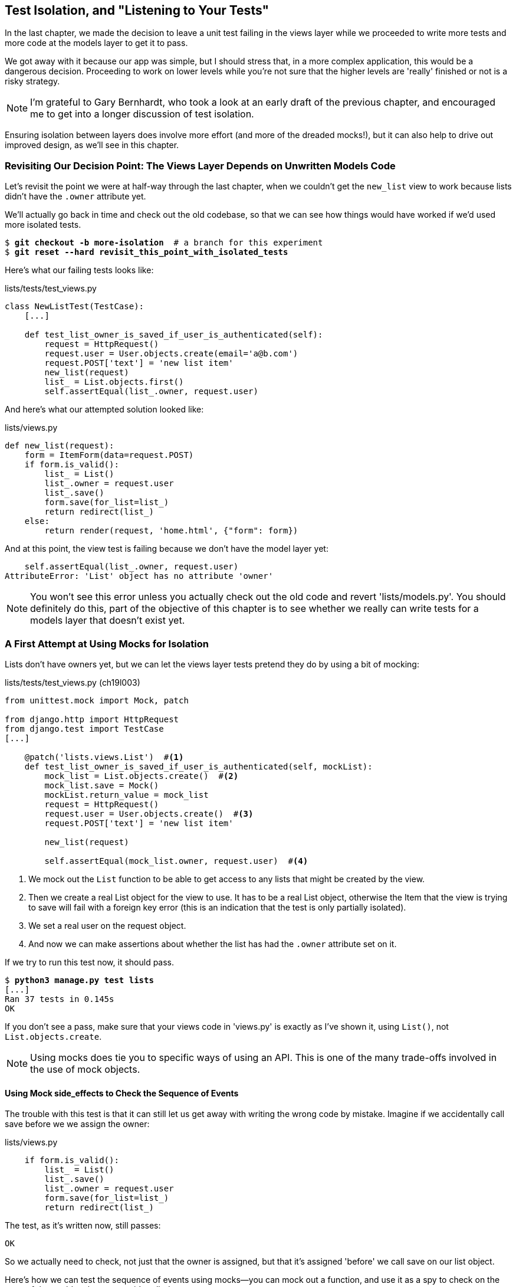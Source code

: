 [[isolation-chapter]]
Test Isolation, and "Listening to Your Tests"
---------------------------------------------
((("test isolation", id="ix_testisolation", range="startofrange")))((("isolated tests", seealso="test isolation")))
In the last chapter, we made the decision to leave a unit test failing in
the views layer while we proceeded to write more tests and more code at
the models layer to get it to pass.

We got away with it because our app was simple, but I should stress that,
in a more complex application, this would be a dangerous decision. Proceeding
to work on lower levels while you're not sure that the higher levels are
'really' finished or not is a risky strategy.

NOTE: I'm grateful to Gary Bernhardt, who took a look at an early draft of the
previous chapter, and encouraged me to get into a longer discussion of test
isolation.

Ensuring isolation between layers does involve more effort (and more of the
dreaded mocks!), but it can also help to drive out improved design, as we'll
see in this chapter. 


Revisiting Our Decision Point: The Views Layer Depends on Unwritten Models Code
~~~~~~~~~~~~~~~~~~~~~~~~~~~~~~~~~~~~~~~~~~~~~~~~~~~~~~~~~~~~~~~~~~~~~~~~~~~~~~~

((("views layer")))((("test isolation", "views layer")))Let's revisit the point we were at half-way through the last chapter, when we
couldn't get the `new_list` view to work because lists didn't have the `.owner`
attribute yet.  

We'll actually go back in time and check out the old codebase, so that we can
see how things would have worked if we'd used more isolated tests.


[subs="specialcharacters,quotes"]
----
$ *git checkout -b more-isolation*  # a branch for this experiment
$ *git reset --hard revisit_this_point_with_isolated_tests*
----

Here's what our failing tests looks like:


[role="sourcecode currentcontents"]
.lists/tests/test_views.py
[source,python]
----
class NewListTest(TestCase):
    [...]

    def test_list_owner_is_saved_if_user_is_authenticated(self):
        request = HttpRequest()
        request.user = User.objects.create(email='a@b.com')
        request.POST['text'] = 'new list item'
        new_list(request)
        list_ = List.objects.first()
        self.assertEqual(list_.owner, request.user)
----

And here's what our attempted solution looked like:

[role="sourcecode currentcontents"]
.lists/views.py
[source,python]
----
def new_list(request):
    form = ItemForm(data=request.POST)
    if form.is_valid():
        list_ = List()
        list_.owner = request.user
        list_.save()
        form.save(for_list=list_)
        return redirect(list_)
    else:
        return render(request, 'home.html', {"form": form})
----

And at this point, the view test is failing because we don't have the model
layer yet:

----
    self.assertEqual(list_.owner, request.user)
AttributeError: 'List' object has no attribute 'owner'
----

NOTE: You won't see this error unless you actually check out the old code
    and revert 'lists/models.py'.  You should definitely do this, part of
    the objective of this chapter is to see whether we really can write 
    tests for a models layer that doesn't exist yet.


A First Attempt at Using Mocks for Isolation
~~~~~~~~~~~~~~~~~~~~~~~~~~~~~~~~~~~~~~~~~~~~

((("mocks/mocking", "for isolation", sortas="isolation", id="ix_mocksforisolation", range="startofrange")))((("test isolation", "mocks/mocking for", id="ix_testisolationmocks")))Lists don't have owners yet, but we can let the views layer tests pretend they
do by using a bit of mocking:
((("test isolation", "views layer", id="ix_testisolationviewslayer", range="startofrange")))((("views layer", id="ix_viewslayer", range="startofrange")))

//IDEA: rename all "mockList" to "mockListClass"...

[role="sourcecode"]
.lists/tests/test_views.py (ch19l003)
[source,python]
----
from unittest.mock import Mock, patch

from django.http import HttpRequest
from django.test import TestCase
[...]

    @patch('lists.views.List')  #<1>
    def test_list_owner_is_saved_if_user_is_authenticated(self, mockList):
        mock_list = List.objects.create()  #<2>
        mock_list.save = Mock()
        mockList.return_value = mock_list
        request = HttpRequest()
        request.user = User.objects.create()  #<3>
        request.POST['text'] = 'new list item'

        new_list(request)

        self.assertEqual(mock_list.owner, request.user)  #<4>
----

<1> We mock out the `List` function to be able to get access to any lists
    that might be created by the view.

<2> Then we create a real List object for the view to use.  It has
    to be a real List object, otherwise the Item that the view is
    trying to save will fail with a foreign key error (this is an indication
    that the test is only partially isolated).

<3> We set a real user on the request object.  

<4> And now we can make assertions about whether the list has had
    the `.owner` attribute set on it.  

If we try to run this test now, it should pass.

[subs="specialcharacters,macros"]
----
$ pass:quotes[*python3 manage.py test lists*]
[...]
Ran 37 tests in 0.145s
OK
----

If you don't see a pass, make sure that your views code in 'views.py' is
exactly as I've shown it, using `List()`, not `List.objects.create`.  


NOTE: Using mocks does tie you to specific ways of using an API.  This is one
of the many trade-offs involved in the use of mock objects.


Using Mock side_effects to Check the Sequence of Events
^^^^^^^^^^^^^^^^^^^^^^^^^^^^^^^^^^^^^^^^^^^^^^^^^^^^^^^

((("mocks/mocking", "Mock side_effects")))The trouble with this test is that it can still let us get away with writing
the wrong code by mistake.  Imagine if we accidentally call save before we
we assign the owner:

[role="sourcecode"]
.lists/views.py
[source,python]
----
    if form.is_valid():
        list_ = List()
        list_.save()
        list_.owner = request.user
        form.save(for_list=list_)
        return redirect(list_)
----

The test, as it's written now, still passes:

----
OK
----

So we actually need to check, not just that the owner is assigned, but that
it's assigned 'before' we call save on our list object.

Here's how we can test the sequence of events using mocks--you can mock out
a function, and use it as a spy to check on the state of the world at the
moment it's called:


[role="sourcecode"]
.lists/tests/test_views.py (ch19l005)
[source,python]
----
    @patch('lists.views.List')
    def test_list_owner_is_saved_if_user_is_authenticated(self, mockList):
        mock_list = List.objects.create()
        mock_list.save = Mock()
        mockList.return_value = mock_list
        request = HttpRequest()
        request.user = Mock()
        request.user.is_authenticated.return_value = True
        request.POST['text'] = 'new list item'

        def check_owner_assigned():  #<1>
            self.assertEqual(mock_list.owner, request.user)  #<1>
        mock_list.save.side_effect = check_owner_assigned  #<2>

        new_list(request)

        mock_list.save.assert_called_once_with()  #<3>
----


<1> We define a function that makes the assertion about the thing we 
    want to happen first: checking the list's owner has been set.

<2> We assign that check function as a `side_effect` to the thing we
    want to check happened second.  When the view calls our mocked
    save function, it will go through this assertion.  We make sure to
    set this up before we actually call the function we're testing.

<3> Finally, we make sure that the function with the `side_effect` was
    actually triggered, ie we did `.save()`.  Otherwise our assertion
    may actually never have been run.

TIP: Two common mistakes when using mock side-effects are:  assigning the
side effect too late, i.e. 'after' you call the function under test, and
forgetting to check that the side-effect function was actually called. And
by common, I mean, "I made them both several times while writing this chapter".

At this point, if you've still got the "broken" code from above, where we
assign the owner but call save in the wrong order, you should now see a 
fail:

----
ERROR: test_list_owner_is_saved_if_user_is_authenticated
(lists.tests.test_views.NewListTest)
[...]
  File "/workspace/superlists/lists/views.py", line 17, in new_list
    list_.save()
[...]
  File "/workspace/superlists/lists/tests/test_views.py", line 84, in
check_owner_assigned
    self.assertEqual(mock_list.owner, request.user)
AttributeError: 'List' object has no attribute 'owner'
----

Notice how the failure happens when we try and save, and then go inside 
our `side_effect` function.

We can get it passing again like this:

[role="sourcecode"]
.lists/views.py
[source,python]
----
    if form.is_valid():
        list_ = List()
        list_.owner = request.user
        list_.save()
        form.save(for_list=list_)
        return redirect(list_)
----
//006


...

----
OK
----

But, boy, that's getting to be an ugly test!
(((range="endofrange", startref="ix_testisolationmocks")))(((range="endofrange", startref="ix_mocksforisolation")))

Listen to Your Tests: Ugly Tests Signal a Need to Refactor
~~~~~~~~~~~~~~~~~~~~~~~~~~~~~~~~~~~~~~~~~~~~~~~~~~~~~~~~~~

((("refactoring", "and test isolation",sortas="testisolation")))((("test isolation", "refactoring in")))Whenever you find yourself having to write a test like this, and you're finding
it hard work, it's likely that your tests are trying to tell you something.
Nine lines of setup (three lines for the mock user, four more lines for
the request object, and three for our side-effect function) is way too many.

What this test is trying to tell us is that our view is doing too much work,
dealing with creating a form, creating a new list object 'and' deciding whether
or not to save an owner for the list.

We've already seen that we can make our views simpler and easier to understand
by pushing some of the work down to a form class. Why does the view need to 
create the list object?  Perhaps our `ItemForm.save` could do that?  And why
does the view need to make decisions about whether or not to save the
`request.user`?  Again, the form could do that.

While we're giving this form more responsibilities, it feels like it should
probably get a new name too.  We could call `NewListForm` instead, since
that's a better representation of what it does... something like this?

[role="sourcecode skipme"]
.lists/views.py
[source,python]
----
# don't enter this code yet, we're only imagining it.

def new_list(request):
    form = NewListForm(data=request.POST)
    if form.is_valid():
        list_ = form.save(owner=request.user)  # creates both List and Item
        return redirect(list_)
    else:
        return render(request, 'home.html', {"form": form})
----

That would be neater!  Let's see how we'd get to that state by using
fully isolated tests.


Rewriting Our Tests for the View to Be Fully Isolated
~~~~~~~~~~~~~~~~~~~~~~~~~~~~~~~~~~~~~~~~~~~~~~~~~~~~~

((("test isolation", "full isolation")))Our first attempt at a test suite is for this view was highly 'integrated'.  It
needed the database layer and the forms layer to be fully functional in order
for it to pass.   We've started trying to make it more isolated, let's now go
all the way.


Keep the Old Integrated Test Suite Around as a Sanity Check
^^^^^^^^^^^^^^^^^^^^^^^^^^^^^^^^^^^^^^^^^^^^^^^^^^^^^^^^^^^

Let's rename our old `NewListTest` class to `NewListViewIntegratedTest`,
and throw away our attempt at a mocky test for saving the owner, puttting
back the integrated version, with a skip on it for now:


[role="sourcecode"]
.lists/tests/test_views.py (ch19l008)
[source,python]
----
import unittest
[...]

class NewListViewIntegratedTest(TestCase):

    def test_saving_a_POST_request(self):
        [...]

    @unittest.skip
    def test_list_owner_is_saved_if_user_is_authenticated(self):
        request = HttpRequest()
        request.user = User.objects.create(email='a@b.com')
        request.POST['text'] = 'new list item'
        new_list(request)
        list_ = List.objects.first()
        self.assertEqual(list_.owner, request.user)
----

TIP: Have you heard the term "integration test" and are wondering what the
    difference is with an "integrated test"?  Go and take a peek at the
    definitions box in <<hot-lava-chapter>>.
((("integrated tests", "vs. integration test", sortas="integration")))((("integration tests")))

[subs="specialcharacters,macros"]
----
$ pass:quotes[*python3 manage.py test lists*]
[...]
Ran 37 tests in 0.139s
OK
----


A New Test Suite with Full Isolation
^^^^^^^^^^^^^^^^^^^^^^^^^^^^^^^^^^^^

Let's start with a blank slate, and see if we can use isolated tests to drive
a replacement of our `new_list` view.  We'll call it `new_list2`, build it 
alongside the old view, and when we're ready, we can swap it in and see if
the old integrated tests all still pass.


[role="sourcecode"]
.lists/views.py (ch19l009)
[source,python]
----
def new_list(request):
    [...]

def new_list2(request):
    pass
----


Thinking in Terms of Collaborators
^^^^^^^^^^^^^^^^^^^^^^^^^^^^^^^^^^

((("test isolation", "collaborators", id="ix_testisolationcollab", range="startofrange")))In order to rewrite our tests to be fully isolated, we need to throw out our old
way of thinking about the tests in terms of the "real" effects of the view on
things like the database, and instead think of it in terms of the objects it
collaborates with, and how it interacts with them.  

In the new world, the view's main collaborator will be a form object, so we
mock that out in order to be able to fully control it, and in order to be able
to define, by wishful thinking, the way we want our form to work.


[role="sourcecode"]
.lists/tests/test_views.py (ch19l010)
[source,python]
----
from lists.views import new_list, new_list2
[...]

@patch('lists.views.NewListForm')  #<2>
class NewListViewUnitTest(unittest.TestCase):  #<1>

    def setUp(self):
        self.request = HttpRequest()
        self.request.POST['text'] = 'new list item'  #<3>

    def test_passes_POST_data_to_NewListForm(self, mockNewListForm):
        new_list2(self.request)
        mockNewListForm.assert_called_once_with(data=self.request.POST)  #<4>
----

<1> The Django `TestCase` class makes it too easy to write integrated tests.
    As a way of making sure we're writing "pure", isolated unit tests, we'll
    only use `unittest.TestCase`

<2> We mock out the NewListForm class (which doesn't even exist yet). It's
    going to be used in all the tests, so we mock it out at the class level.

<3> We set up a basic POST request in `setUp`, building up the request by
    hand rather than using the (overly integrated) Django Test Client.

<4> And we check the first thing about our new view: it initialises its
    collaborator, the `NewListForm`, with the correct constructor--the
    data from the request.

That will start with a failure, saying we don't have a `NewListForm` in
our view yet.  


----
AttributeError: <module 'lists.views' from
'/workspace/superlists/lists/views.py'> does not have the attribute
'NewListForm'
----

Let's create a placeholder for it:


[role="sourcecode"]
.lists/views.py (ch19l011)
[source,python]
----
from lists.forms import ExistingListItemForm, ItemForm, NewListForm
[...]
----

and:

[role="sourcecode"]
.lists/forms.py (ch19l012)
[source,python]
----
class ItemForm(forms.models.ModelForm):
    [...]

class NewListForm(object):
    pass

class ExistingListItemForm(ItemForm):
    [...]
----

Next we get a real failure:


----
AssertionError: Expected 'NewListForm' to be called once. Called 0 times.
----

And we implement like this:


[role="sourcecode"]
.lists/views.py (ch19l012-2)
[source,python]
----
def new_list2(request):
    NewListForm(data=request.POST)
----


[subs="specialcharacters,macros"]
----
$ pass:quotes[*python3 manage.py test lists*]
[...]
Ran 38 tests in 0.143s
OK
-----


Let's continue.  If the form is valid, we want to call save on it:

[role="sourcecode"]
.lists/tests/test_views.py (ch19l013)
[source,python]
----
@patch('lists.views.NewListForm')
class NewListViewUnitTest(unittest.TestCase):

    def setUp(self):
        self.request = HttpRequest()
        self.request.POST['text'] = 'new list item' 
        self.request.user = Mock() 


    def test_passes_POST_data_to_NewListForm(self, mockNewListForm):
        new_list2(self.request)
        mockNewListForm.assert_called_once_with(data=self.request.POST)


    def test_saves_form_with_owner_if_form_valid(self, mockNewListForm):
        mock_form = mockNewListForm.return_value
        mock_form.is_valid.return_value = True
        new_list2(self.request)
        mock_form.save.assert_called_once_with(owner=self.request.user)
----

That takes us to this:

[role="sourcecode"]
.lists/views.py (ch19l014)
[source,python]
----
def new_list2(request):
    form = NewListForm(data=request.POST)
    form.save(owner=request.user)
----


In the case where the form is valid, we want the view to return a redirect, 
to send us to see the object that the form has just created.  So we mock out
another of the view's collaborators, the `redirect` function:

[role="sourcecode"]
.lists/tests/test_views.py (ch19l015)
[source,python]
----
    @patch('lists.views.redirect')  #<1>
    def test_redirects_to_form_returned_object_if_form_valid(
        self, mock_redirect, mockNewListForm  #<2>
    ):
        mock_form = mockNewListForm.return_value
        mock_form.is_valid.return_value = True  #<3>

        response = new_list2(self.request)

        self.assertEqual(response, mock_redirect.return_value)  #<4>
        mock_redirect.assert_called_once_with(mock_form.save.return_value)  #<5>
----

<1> We mock out the `redirect` function, this time at the method level.

<2> `patch` decorators are applied innermost first, so the new mock is injected
    to our method as before the `mockNewListForm`.

<3> We specify we're testing the case where the form is valid.

<4> We check that the response from the view is the result of the `redirect`
    function.

<5> And we check that the redirect function was called with the object that
    the form returns on save.

That takes us to here:

[role="sourcecode"]
.lists/views.py (ch19l016)
[source,python]
----
def new_list2(request):
    form = NewListForm(data=request.POST)
    list_ = form.save(owner=request.user)
    return redirect(list_)
----


[subs="specialcharacters,macros"]
----
$ pass:quotes[*python3 manage.py test lists*]
[...]
Ran 40 tests in 0.163s
OK
----
(((range="endofrange", startref="ix_testisolationcollab")))
And now the failure case--if the form is invalid, we want to render
the home page template:

[role="sourcecode"]
.lists/tests/test_views.py (ch19l017)
[source,python]
----
    @patch('lists.views.render')
    def test_renders_home_template_with_form_if_form_invalid(
        self, mock_render, mockNewListForm
    ):
        mock_form = mockNewListForm.return_value
        mock_form.is_valid.return_value = False

        response = new_list2(self.request)

        self.assertEqual(response, mock_render.return_value)
        mock_render.assert_called_once_with(
            self.request, 'home.html', {'form': mock_form}
        )
----


That gives us:

----
AssertionError: <django.http.response.HttpResponseRedirect object at
0x7f8d3f338a50> != <MagicMock name='render()' id='140244627467408'>
----

TIP: When using assert methods on mocks, like `assert_called_` `once_with`,
    it's doubly important to make sure you run the test and see it fail.
    It's all too easy to make a typo in your assert function name and
    end up calling a mock method that does nothing (mine was to write
    `asssert_called_once_with` with three essses, try it!)


We make a deliberate mistake, just to make sure our tests are comprehensive:


[role="sourcecode"]
.lists/views.py (ch19l018)
[source,python]
----
def new_list2(request):
    form = NewListForm(data=request.POST)
    list_ = form.save(owner=request.user)
    if form.is_valid():
        return redirect(list_)
    return render(request, 'home.html', {'form': form})
----

That passes but it shouldn't!  One more test then:

[role="sourcecode"]
.lists/tests/test_views.py (ch19l019)
[source,python]
----
    def test_does_not_save_if_form_invalid(self, mockNewListForm):
        mock_form = mockNewListForm.return_value
        mock_form.is_valid.return_value = False
        new_list2(self.request)
        self.assertFalse(mock_form.save.called)
----

Which fails:

----
    self.assertFalse(mock_form.save.called)
AssertionError: True is not false
----
(((range="endofrange", startref="ix_testisolationviewslayer")))(((range="endofrange", startref="ix_viewslayer")))
And we get to to our neat, small finished view:

[role="sourcecode"]
.lists/views.py
[source,python]
----
def new_list2(request):
    form = NewListForm(data=request.POST)
    if form.is_valid():
        list_ = form.save(owner=request.user)
        return redirect(list_)
    return render(request, 'home.html', {'form': form})
----

...

[subs="specialcharacters,macros"]
----
$ pass:quotes[*python3 manage.py test lists*]
[...]
Ran 42 tests in 0.163s
OK
----

Moving Down to the Forms Layer
~~~~~~~~~~~~~~~~~~~~~~~~~~~~~~
((("test isolation", "forms layer", id="ix_testisolationformslayer", range="startofrange")))
So we've built up our view function based on a "wishful thinking" version
of a form called `NewItemForm`, which doesn't even exist yet. 

((("test isolation", "ORM code", id="ix_testisolationORM", range="startofrange")))((("ORM code", id="ix_ORMcode", range="startofrange")))We'll need the form's save method to create a new list, and a new item based on
the text from the form's validated POST data.  If we were to just dive in and
use the ORM, the code might look something a bit like this:


[role="skipme"]
[source,python]
----
class NewListForm(models.Form):

    def save(self, owner):
        list_ = List()
        if owner:
            list_.owner owner
        list_.save()
        item = Item()
        item.list = list_
        item.text = self.cleaned_data['text']
        item.save()
----

This implementation depends on two classes from the model layer, `Item` and
`List`.  So, what would a well isolated test look like?


[role="skipme"]
[source,python]
----
class NewListFormTest(unittest.TestCase):

    @patch('lists.forms.List')  #<1>
    @patch('lists.forms.Item')  #<1>
    def test_save_creates_new_list_and_item_from_post_data(
        self, mockItem, mockList  #<1>
    ):
        mock_item = mockItem.return_value
        mock_list = mockList.return_value
        user = Mock()
        form = NewListForm(data={'text': 'new item text'})
        form.is_valid() #<2>

        def check_item_text_and_list():
            self.assertEqual(mock_item.text, 'new item text')
            self.assertEqual(mock_item.list, mock_list)
            self.assertTrue(mock_list.save.called)
        mock_item.save.side_effect = check_item_text_and_list  #<3>

        form.save(owner=user)

        self.assertTrue(mock_item.save.called)  #<4>
----

<1> We mock out the two collaborators for our form from the models layer below 

<2> We need to call `is_valid()` so that the form populates the `.cleaned_data` 
    dictionary where it stores validated data.

<3> We use the `side_effect` method to make sure that, when we save the new
    item object, we're doing so with a saved List and with the correct item
    text.

<4> As always, we double-check that our side-effect function was actually called.

Yuck!  What an ugly test!


Keep Listening to Your Tests: Removing ORM Code from Our Application
^^^^^^^^^^^^^^^^^^^^^^^^^^^^^^^^^^^^^^^^^^^^^^^^^^^^^^^^^^^^^^^^^^^^

Again, these tests are trying to tell us something:  the Django ORM
is hard to mock out, and our form class needs to know too much about
how it works.  Programming by wishful thinking again, what would
be a simpler API that our form could use?  How about something like
this:


[role="skipme"]
[source,python]
----
    def save(self):
        List.create_new(first_item_text=self.cleaned_data['text'])
----

Our wishful thinking says: how about we had a helper method that
would live on the List class
footnote:[it could easily just be a standalone function, but hanging it on the
model class is a nice way to keep track of where it lives, and gives a bit 
more of a hint as to what it will do]
and it will encapsulate all the logic of saving a new list object and
its associated first item.

So let's write a test for that instead:


[role="sourcecode"]
.lists/tests/test_forms.py (ch19l021)
[source,python]
----
import unittest
from unittest.mock import patch, Mock
from django.test import TestCase

from lists.forms import (
    DUPLICATE_ITEM_ERROR, EMPTY_LIST_ERROR,
    ExistingListItemForm, ItemForm, NewListForm
)
from lists.models import Item, List
[...]


class NewListFormTest(unittest.TestCase):

    @patch('lists.forms.List.create_new')
    def test_save_creates_new_list_from_post_data_if_user_not_authenticated(
        self, mock_List_create_new
    ):
        user = Mock(is_authenticated=lambda: False)
        form = NewListForm(data={'text': 'new item text'})
        form.is_valid()
        form.save(owner=user)
        mock_List_create_new.assert_called_once_with(
            first_item_text='new item text'
        )
----

And while we're at it we can test the case where the user is an authenticated
user too:

[role="sourcecode"]
.lists/tests/test_forms.py (ch19l022)
[source,python]
----
    @patch('lists.forms.List.create_new')
    def test_save_creates_new_list_with_owner_if_user_authenticatd(
        self, mock_List_create_new
    ):
        user = Mock(is_authenticated=lambda: True)
        form = NewListForm(data={'text': 'new item text'})
        form.is_valid()
        form.save(owner=user)
        mock_List_create_new.assert_called_once_with(
            first_item_text='new item text', owner=user
        )
----

You can see this is a much more readable test. Let's start implementing
our new form.  We start with the import:

[role="sourcecode"]
.lists/forms.py (ch19l023)
[source,python]
----
from lists.models import Item, List
----

Now mock tells us to create a placeholder for our `create_new` method:

[subs="specialcharacters,macros"]
----
AttributeError: <class 'lists.models.List'> does not have the attribute
'create_new'
----

[role="sourcecode"]
.lists/models.py
[source,python]
----
class List(models.Model):

    def get_absolute_url(self):
        return reverse('view_list', args=[self.id])

    def create_new():
        pass
----
//24


And after a few steps, we should end up with a form save method like this:

[role="sourcecode small-code"]
.lists/forms.py (ch19l025)
[source,python]
----
class NewListForm(ItemForm):

    def save(self, owner):
        if owner.is_authenticated():
            List.create_new(first_item_text=self.cleaned_data['text'], owner=owner)
        else:
            List.create_new(first_item_text=self.cleaned_data['text'])
----


And passing tests:

[subs="specialcharacters,macros"]
----
$ pass:quotes[*python3 manage.py test lists*]
Ran 44 tests in 0.192s
(((range="endofrange", startref="ix_testisolationformslayer")))((("helper functions/methods")))
OK
----

.Hiding ORM Code Behind Helper Methods
*******************************************************************************
One of the techniques that emerged from our use of isolated tests was the
"ORM helper method".

Django's ORM lets you get things done quickly with a reasonably readable
syntax (it's certainly much nicer than raw SQL!).  But some people like to
try and minimise the amount of ORM code in the application--particularly
removing it from the views and forms layers.

One reason is that it makes it much easier to test those layers.  But another
is that it forces us to build helper functions that express our domain 
logic more clearly. Compare:


[role="skipme"]
[source,python]
----
        list_ = List()
        list_.save()
        item = Item()
        item.list = list_
        item.text = self.cleaned_data['text']
        item.save()
----

With:

[role="skipme"]
[source,python]
----
    List.create_new(first_item_text=self.cleaned_data['text'])
----

This also applies to read queries as well as write. Imagine something like
this:

[role="skipme"]
[source,python]
----
    Book.objects.filter(in_print=True, pub_date__lte=datetime.today())
----

Versus a helper method, like:

[role="skipme"]
[source,python]
----
    Book.all_available_books()
----

When we build helper functions, we can give them names that express what we
are doing in terms of the business domain, which can actually make our code
more legible, as well as giving us the benefit of keeping all ORM calls at
the model layer, and thus making our whole application more loosely coupled.
(((range="endofrange", startref="ix_testisolationORM")))(((range="endofrange", startref="ix_ORMcode")))
*******************************************************************************



Finally, Moving Down to the Models Layer
~~~~~~~~~~~~~~~~~~~~~~~~~~~~~~~~~~~~~~~~

((("test isolation", "models layer", id="ix_testisolationmodels", range="startofrange")))At the models layer, we no longer need to write isolated tests - the whole
point of the models layer is to integrate with the database, so it's appropriate
to write integrated tests:
((("integrated tests", id="ix_integratedtests", range="startofrange")))
[role="sourcecode"]
.lists/tests/test_models.py (ch19l026)
[source,python]
----
class ListModelTest(TestCase):

    def test_get_absolute_url(self):
        list_ = List.objects.create()
        self.assertEqual(list_.get_absolute_url(), '/lists/%d/' % (list_.id,))


    def test_create_new_creates_list_and_first_item(self):
        List.create_new(first_item_text='new item text')
        new_item = Item.objects.first()
        self.assertEqual(new_item.text, 'new item text')
        new_list = List.objects.first()
        self.assertEqual(new_item.list, new_list)
----

Which gives

[subs="specialcharacters,macros"]
----
TypeError: create_new() got an unexpected keyword argument 'first_item_text'
----

And that will take us to a first cut implementation that looks like this:

[role="sourcecode"]
.lists/models.py (ch19l027)
[source,python]
----
class List(models.Model):

    def get_absolute_url(self):
        return reverse('view_list', args=[self.id])

    @staticmethod
    def create_new(first_item_text):
        list_ = List.objects.create()
        Item.objects.create(text=first_item_text, list=list_)
----

Notice we've been able to get all the way down to the models layer,
driving a nice design for the views and forms layers, and the List
model still doesn't support having an owner!

Now let's test the case where the list should have an owner, and
add 

[role="sourcecode"]
.lists/tests/test_models.py (ch19l028)
[source,python]
----
from django.contrib.auth import get_user_model
User = get_user_model()
[...]

    def test_create_new_optionally_saves_owner(self):
        user = User.objects.create()
        List.create_new(first_item_text='new item text', owner=user)
        new_list = List.objects.first()
        self.assertEqual(new_list.owner, user)
----

And while we're at it, we can write the tests for the new owner attribute:

[role="sourcecode"]
.lists/tests/test_models.py (ch19l029)
[source,python]
----
class ListModelTest(TestCase):

    def test_lists_can_have_owners(self):
        List(owner=User())  # should not raise


    def test_list_owner_is_optional(self):
        List().full_clean()  # should not raise
----

These two are almost exactly the same tests we used in the last chapter, 
but I've re-written them slightly so they don't actually save objects--just
having them as in-memory objects is enough to for this test.

TIP:  Use in-memory (unsaved) model objects in your tests whenever you can, it
    makes your tests faster.((("in-memory model objects")))

That gives:

[subs="specialcharacters,macros"]
----
$ pass:quotes[*python3 manage.py test lists*]
[...]
ERROR: test_create_new_optionally_saves_owner
TypeError: create_new() got an unexpected keyword argument 'owner'
[...]
ERROR: test_lists_can_have_owners (lists.tests.test_models.ListModelTest)
TypeError: 'owner' is an invalid keyword argument for this function
[...]
Ran 48 tests in 0.204s
FAILED (errors=2)
----


We implement, just like we did in the last chapter:

[role="sourcecode"]
.lists/models.py (ch19l030-1)
[source,python]
----
from django.conf import settings
[...]


class List(models.Model):
    owner = models.ForeignKey(settings.AUTH_USER_MODEL, blank=True, null=True)
    [...]
----

That will give us all sorts of integrity failures, until we do a migration

----
django.db.utils.OperationalError: no such column: lists_list.owner_id

FAILED (errors=28)
----

Building the migration will get us down to 3 failures

[role="dofirst-ch19l030-2"]
[subs="specialcharacters,macros"]
----
ERROR: test_create_new_optionally_saves_owner
TypeError: create_new() got an unexpected keyword argument 'owner'
[...]
ValueError: Cannot assign "<SimpleLazyObject:
<django.contrib.auth.models.AnonymousUser object at 0x7f5b2380b4e0>>":
"List.owner" must be a "User" instance.
ValueError: Cannot assign "<SimpleLazyObject:
<django.contrib.auth.models.AnonymousUser object at 0x7f5b237a12e8>>":
"List.owner" must be a "User" instance.
----

Let's deal with the first one, which is for our `create_new` method:

[role="sourcecode"]
.lists/models.py (ch19l030-3)
[source,python]
----
    @staticmethod
    def create_new(first_item_text, owner=None):
        list_ = List.objects.create(owner=owner)
        Item.objects.create(text=first_item_text, list=list_)
----
(((range="endofrange", startref="ix_testisolationmodels")))

Back to Views
^^^^^^^^^^^^^

((("test isolation", "views layer")))((("views layer")))Two of our old integrated tests for the views layer are failing. What's happening?

----
ValueError: Cannot assign "<SimpleLazyObject:
<django.contrib.auth.models.AnonymousUser object at 0x7fbad1cb6c10>>":
"List.owner" must be a "User" instance.
----

Ah, the old view isn't discerning enough about what it does with list
owners yet:

[role="sourcecode currentcontents"]
.lists/views.py
[source,python]
----
    if form.is_valid():
        list_ = List()
        list_.owner = request.user
        list_.save()
----


This is the point at which we realise that our old code wasn't fit for purpose.
Let's fix it to get all our tests passing:

[role="sourcecode"]
.lists/views.py (ch19l031)
[source,python]
----
def new_list(request):
    form = ItemForm(data=request.POST)
    if form.is_valid():
        list_ = List()
        if request.user.is_authenticated():
            list_.owner = request.user
        list_.save()
        form.save(for_list=list_)
        return redirect(list_)
    else:
        return render(request, 'home.html', {"form": form})


def new_list2(request):
    [...]
----

NOTE:  One of the benefits of integrated tests is that they help you to catch
    less predictable interactions like this.  We'd forgotten about to write a test
    for the case where the user is not authenticated, but because the integrated
    tests use the stack all the way down, errors from the model layer came up
    to let us know we'd forgotten something,


[subs="specialcharacters,macros"]
----
$ pass:quotes[*python3 manage.py test lists*]
[...]
Ran 48 tests in 0.175s
OK
----


The Moment of Truth (and the Risks of Mocking)
~~~~~~~~~~~~~~~~~~~~~~~~~~~~~~~~~~~~~~~~~~~~~~

((("mocks/mocking", "risks")))So let's try switching out our old view, and activating our new view. We
can make the swap in 'urls.py':

[role="sourcecode"]
.lists/urls.py
[source,python]
----
[...]
    url(r'^new$', 'lists.views.new_list2', name='new_list'),
----

We should also remove the `unittest.skip` from our integrated test class,
and make it point at our new view (`new_list2`), to see if our new code for
list owners really works:


[role="sourcecode"]
.lists/tests/test_views.py (ch19l033)
[source,python]
----
class NewListViewIntegratedTest(TestCase):

    def test_saving_a_POST_request(self):
        [...]

    def test_list_owner_is_saved_if_user_is_authenticated(self):
        request = HttpRequest()
        request.user = User.objects.create(email='a@b.com')
        request.POST['text'] = 'new list item'
        new_list2(request)
        list_ = List.objects.first()
        self.assertEqual(list_.owner, request.user)
----

So what happens when we run our tests? Oh no!


----
ERROR: test_list_owner_is_saved_if_user_is_authenticated
[...]
ERROR: test_saving_a_POST_request
[...]
ERROR: test_redirects_after_POST
(lists.tests.test_views.NewListViewIntegratedTest)
  File "/workspace/superlists/lists/views.py", line 30, in new_list2
    return redirect(list_)
[...]
TypeError: argument of type 'NoneType' is not iterable

FAILED (errors=3)
----


Here's an important lesson to learn about test isolation: it might help you
to drive out good design for individual layers, but it won't automatically 
verify the integration 'between' your layers.

What's happened here is that the view was expecting the form to return 
a list item:

[role="sourcecode currentcontents"]
.lists/views.py
[source,python]
----
        list_ = form.save(owner=request.user)
        return redirect(list_)
----

But we forgot to make it return anything:

[role="sourcecode currentcontents small-code"]
.lists/forms.py
[source,python]
----
    def save(self, owner):
        if owner.is_authenticated():
            List.create_new(first_item_text=self.cleaned_data['text'], owner=owner)
        else:
            List.create_new(first_item_text=self.cleaned_data['text'])
----



Thinking of Interactions Between Layers as "Contracts"
~~~~~~~~~~~~~~~~~~~~~~~~~~~~~~~~~~~~~~~~~~~~~~~~~~~~~~

((("test isolation", "interactions between layers")))Ultimately, even if we had been writing nothing but isolated unit tests, our
functional tests would have picked up this particular slip-up.  But ideally
we'd want our feedback cycle to be quicker--functional tests may take a
couple of minutes to run, or even a few hours once your app starts to grow.  Is
there any way to avoid this sort of problem before it happens?

Methodologically, the way to do it is to think about the interaction between
your layers in terms of contracts.  Whenever we mock out the behaviour of one
layer, we have to make a mental note that there is now an implicit contract
between the layers, and that a mock on one layer should probably translate into
a test at the layer below.

Here's the part of the contract that we missed:

[role="sourcecode currentcontents"]
.lists/tests/test_views.py
[source,python]
----
    @patch('lists.views.redirect')
    def test_redirects_to_form_returned_object_if_form_valid(
        self, mock_redirect, mockNewListForm
    ):
        mock_form = mockNewListForm.return_value
        mock_form.is_valid.return_value = True

        response = new_list2(self.request)

        self.assertEqual(response, mock_redirect.return_value)
        mock_redirect.assert_called_once_with(mock_form.save.return_value)  #<1>
----

<1> The mocked `form.save` function is returning an object, which we expect
    our view to be able to use.
((("contracts, implicit")))((("mocks/mocking", "implicit contracts")))

Identifying Implicit Contracts
^^^^^^^^^^^^^^^^^^^^^^^^^^^^^^

It's worth reviewing each of the tests in `NewListViewUnitTest` and seeing
what each mock is saying about the implicit contract:

[role="sourcecode currentcontents"]
.lists/tests/test_views.py
[source,python]
----
    def test_passes_POST_data_to_NewListForm(self, mockNewListForm):
        [...]
        mockNewListForm.assert_called_once_with(data=self.request.POST)  #<1>


    def test_saves_form_with_owner_if_form_valid(self, mockNewListForm):
        mock_form = mockNewListForm.return_value
        mock_form.is_valid.return_value = True  #<2>
        new_list2(self.request)
        mock_form.save.assert_called_once_with(owner=self.request.user)  #<3>


    def test_does_not_save_if_form_invalid(self, mockNewListForm):
        [...]
        mock_form.is_valid.return_value = False  #<2>
        [...]


    @patch('lists.views.redirect')
    def test_redirects_to_form_returned_object_if_form_valid(
        self, mock_redirect, mockNewListForm
    ):
        [...]
        mock_redirect.assert_called_once_with(mock_form.save.return_value)  #<4>

    def test_renders_home_template_with_form_if_form_invalid(
        [...]
----

<1> We need to be able to initialise our form by passing it a POST request
    as data.

<2> It should have an `is_valid()` function which returns True or False
    appropriately, based on the input data.

<3> The form should have a `.save` method which will accept a `request.user`,
    which may or may not be a logged-in user, and deal with it appropriately.

<4> The form's `.save` method should return a new list object, for our view
    to redirect the user to.

If we have a look through our form tests, we'll see that, actually, only item %3%
is tested explicitly.  On items %1% and %2% we were lucky--they're default 
features of a Django `ModelForm`, and they are actually covered by our
tests for the parent `ItemForm` class.  

But contract clause number %4% managed to slip through the net.

NOTE: When doing outside-in TDD with isolated tests, you need to keep track of
    each test's implicit assumptions about the contract which the next layer
    should implement, and remember to test each of those in turn later.  You
    could use our scratchpad for this, or create a placeholder test with
    a `self.fail`.


Fixing the oversight
^^^^^^^^^^^^^^^^^^^^

Let's add a new test that our form should return the new saved list:

[role="sourcecode"]
.lists/tests/test_forms.py (ch19l038-1)
[source,python]
----
    @patch('lists.forms.List.create_new')
    def test_save_returns_new_list_object(self, mock_List_create_new):
        user = Mock(is_authenticated=lambda: True)
        form = NewListForm(data={'text': 'new item text'})
        form.is_valid()
        response = form.save(owner=user)
        self.assertEqual(response, mock_List_create_new.return_value)
----

And, actually, this is a good example--we have an implicit contract
with the `List.create_new`, we want it to return the new list object.
Let's add a placeholder test for that.

[role="sourcecode"]
.lists/tests/test_models.py (ch19l038-2)
[source,python]
----
class ListModelTest(TestCase):
    [...]

    def test_create_returns_new_list_object(self):
        self.fail()
----

So, we have one test failures that's telling us to fix the form save:

----
AssertionError: None != <MagicMock name='create_new()' id='139802647565536'>
FAILED (failures=2, errors=3)
----

Like this:


[role="sourcecode small-code"]
.lists/forms.py (ch19l039-1)
[source,python]
----
class NewListForm(ItemForm):

    def save(self, owner):
        if owner.is_authenticated():
            return List.create_new(first_item_text=self.cleaned_data['text'], owner=owner)
        else:
            return List.create_new(first_item_text=self.cleaned_data['text'])
----

That's a start, now we should look at our placeholder test:

----
[...]
FAIL: test_create_returns_new_list_object
    self.fail()
AssertionError: None

FAILED (failures=1, errors=3)
----

We flesh it out:

[role="sourcecode"]
.lists/tests/test_models.py (ch19l039-2)
[source,python]
----
    def test_create_returns_new_list_object(self):
        returned = List.create_new(first_item_text='new item text')
        new_list = List.objects.first()
        self.assertEqual(returned, new_list)
----

...

----
AssertionError: None != <List: List object>
----

And we add our return value:

[role="sourcecode"]
.lists/models.py (ch19l039-3)
[source,python]
----
    @staticmethod
    def create_new(first_item_text, owner=None):
        list_ = List.objects.create(owner=owner)
        Item.objects.create(text=first_item_text, list=list_)
        return list_
----

And that gets us to a fully passing test suite:

[subs="specialcharacters,macros"]
----
$ pass:quotes[*python3 manage.py test lists*]
[...]
Ran 50 tests in 0.169s

OK
----


One More Test
~~~~~~~~~~~~~

That's our code for saving list owners test-driven all the way down and 
working.  But our functional test isn't passing quite yet:

[subs="specialcharacters,macros"]
----
$ pass:quotes[*python3 manage.py test functional_tests.test_my_lists*]
selenium.common.exceptions.NoSuchElementException: Message: 'Unable to locate
element: {"method":"link text","selector":"Reticulate splines"}' ; Stacktrace: 
----


It's because we have one last feature to implement, the `.name` attribute on list
objects.  Again, we can grab the test and code from the last chapter:

[role="sourcecode"]
.lists/tests/test_models.py (ch19l040)
[source,python]
----
    def test_list_name_is_first_item_text(self):
        list_ = List.objects.create()
        Item.objects.create(list=list_, text='first item')
        Item.objects.create(list=list_, text='second item')
        self.assertEqual(list_.name, 'first item')

----

(Again, since this is a model-layer test, it's OK to use the ORM. You could
conceivable write this test using mocks, but there wouldn't be much point).

[role="sourcecode"]
.lists/models.py (ch19l041)
[source,python]
----
    @property
    def name(self):
        return self.item_set.first().text
----


And that gets us to a passing FT!


[subs="specialcharacters,macros"]
----
$ pass:quotes[*python3 manage.py test functional_tests.test_my_lists*]

Ran 1 test in 21.428s

OK
----


Tidy Up: What to Keep from Our Integrated Test Suite
~~~~~~~~~~~~~~~~~~~~~~~~~~~~~~~~~~~~~~~~~~~~~~~~~~~~

((("test isolation", "cleanup after", id="ix_testisolationcleanup", range="startofrange")))Now everything is working, we can remove some redundant tests, and decide
whether we want to keep any of our old integrated tests.


Removing Redundant Code at the Forms Layer
^^^^^^^^^^^^^^^^^^^^^^^^^^^^^^^^^^^^^^^^^^

((("redundant code")))((("code", "redundant")))We can get rid of the test for the old save method on the `ItemForm`:

[role="sourcecode"]
.lists/tests/test_forms.py
[source,diff]
----
--- a/lists/tests/test_forms.py
+++ b/lists/tests/test_forms.py
@@ -23,14 +23,6 @@ class ItemFormTest(TestCase):

         self.assertEqual(form.errors['text'], [EMPTY_LIST_ERROR])
 
 
-    def test_form_save_handles_saving_to_a_list(self):
-        list_ = List.objects.create()
-        form = ItemForm(data={'text': 'do me'})
-        new_item = form.save(for_list=list_)
-        self.assertEqual(new_item, Item.objects.first())
-        self.assertEqual(new_item.text, 'do me')
-        self.assertEqual(new_item.list, list_)
-
----


And in our actual code, we can get rid of two redundant save methods in
'forms.py':

[role="sourcecode"]
.lists/forms.py
[source,diff]
----
--- a/lists/forms.py
+++ b/lists/forms.py
@@ -22,11 +22,6 @@ class ItemForm(forms.models.ModelForm):

         self.fields['text'].error_messages['required'] = EMPTY_LIST_ERROR
 
 
-    def save(self, for_list):
-        self.instance.list = for_list
-        return super().save()
-
-
 
 class NewListForm(ItemForm):
 
@@ -52,8 +47,3 @@ class ExistingListItemForm(ItemForm):

             e.error_dict = {'text': [DUPLICATE_ITEM_ERROR]}
             self._update_errors(e)
-
-
-    def save(self):
-        return forms.models.ModelForm.save(self)
-
----


Removing the Old Implementation of the View
^^^^^^^^^^^^^^^^^^^^^^^^^^^^^^^^^^^^^^^^^^^

We can now completely remove the old `new_list` view, and rename `new_list2` to
`new_list`:

[role="sourcecode skipme"]
.lists/tests/test_views.py
[source,diff]
----
-from lists.views import new_list, new_list2
+from lists.views import new_list
 
 
 class HomePageTest(TestCase):
@@ -75,7 +75,7 @@ class NewListViewIntegratedTest(TestCase):
         request = HttpRequest()
         request.user = User.objects.create(email='a@b.com')
         request.POST['text'] = 'new list item'
-        new_list2(request)
+        new_list(request)
         list_ = List.objects.first()
         self.assertEqual(list_.owner, request.user)

@@ -91,21 +91,21 @@ class NewListViewUnitTest(unittest.TestCase): #<1>
 
     def test_passes_POST_data_to_NewListForm(self, mockNewListForm):
-        new_list2(self.request)
+        new_list(self.request)

[.. several more]

----

[role="sourcecode dofirst-ch19l045"]
.lists/urls.py
[source,diff]
----
--- a/lists/urls.py
+++ b/lists/urls.py
@@ -2,6 +2,6 @@ from django.conf.urls import patterns, url
 
 urlpatterns = patterns('',
     url(r'^(\d+)/$', 'lists.views.view_list', name='view_list'),
-    url(r'^new$', 'lists.views.new_list2', name='new_list'),
+    url(r'^new$', 'lists.views.new_list', name='new_list'),
     url(r'^users/(.+)/$', 'lists.views.my_lists', name='my_lists'),
 )
----


[role="sourcecode"]
.lists/views.py (ch19l047)
[source,python]
----
def new_list(request):
    form = NewListForm(data=request.POST)
    if form.is_valid():
        list_ = form.save(owner=request.user)
        [...]
----


And a quick check that all the tests still pass:

----
OK
----


Removing Redundant Code at the Forms Layer
^^^^^^^^^^^^^^^^^^^^^^^^^^^^^^^^^^^^^^^^^^

Finally, we have to decide what (if anything) to keep from our integrated test
suite.

One option is to throw them all away, and decide that the FTs will pick up any
integration problems.  That's perfectly valid.

On the other hand, we saw how integrated tests can warn you when you've made
small mistakes in integrated your layers.  We could keep just a couple of tests
around as "sanity-checks", to give us a quicker feedback cycle. 

How about these three:

[role="sourcecode"]
.lists/tests/test_views.py (ch19l048)
[source,python]
----
class NewListViewIntegratedTest(TestCase):

    def test_saving_a_POST_request(self):
        self.client.post(
            '/lists/new',
            data={'text': 'A new list item'}
        )
        self.assertEqual(Item.objects.count(), 1)
        new_item = Item.objects.first()
        self.assertEqual(new_item.text, 'A new list item')


    def test_for_invalid_input_doesnt_save_but_shows_errors(self):
        response = self.client.post('/lists/new', data={'text': ''})
        self.assertEqual(List.objects.count(), 0)
        self.assertContains(response, escape(EMPTY_LIST_ERROR))


    def test_saves_list_owner_if_user_logged_in(self):
        request = HttpRequest()
        request.user = User.objects.create(email='a@b.com')
        request.POST['text'] = 'new list item'
        new_list(request)
        list_ = List.objects.first()
        self.assertEqual(list_.owner, request.user)
----

If you're going to keep any intermediate-level tests at all,  I like these
three because they feel like they're doing the most "integration" jobs:  they
test the full stack, from the request down to the actual database, and they
cover the three most important use cases of our view.
(((range="endofrange", startref="ix_testisolationcleanup")))

Conclusions: When to Write Isolated Versus Integrated Tests
~~~~~~~~~~~~~~~~~~~~~~~~~~~~~~~~~~~~~~~~~~~~~~~~~~~~~~~~~~~
((("test isolation", "isolated vs. integrated tests")))((("isolated tests", "vs. integrated tests", sortas="integratedtests")))((("integrated tests", "vs. isolated tests", sortas="isolatedtests")))
Django's testing tools make it very easy to quickly put together integrated
tests.  The test runner helpfully creates a fast, in-memory version of your
database and resets it for you in between each tests.  The `TestCase` class
and the Test Client make it easy to test your views, from checking whether
database objects are modified, confirming that your URL mappings work, and
inspecting the rendering of the templates.  This lets you get started with
testing very easily and get good coverage across your whole stack.

On the other hand, these kinds of integrated tests won't necessarily deliver
the full benefit that rigorous unit testing and outside-in TDD are meant to
confer in terms of design.

If we look at the example in this chapter, compare the code we had before and
after:


[role="sourcecode skipme"]
.Before
[source,python]
----
def new_list(request):
    form = ItemForm(data=request.POST)
    if form.is_valid():
        list_ = List()
        if not isinstance(request.user, AnonymousUser):
            list_.owner = request.user
        list_.save()
        form.save(for_list=list_)
        return redirect(list_)
    else:
        return render(request, 'home.html', {"form": form})
----

[role="sourcecode skipme"]
.After
[source,python]
----
def new_list(request):
    form = NewListForm(data=request.POST)
    if form.is_valid():
        list_ = form.save(owner=request.user)
        return redirect(list_)
    return render(request, 'home.html', {'form': form})
----


If we hadn't bothered to go down the isolation route, would we have bothered to refactor
the view function?  I know I didn't in the first draft of this book.
I'd like to think I would have "in real life", but it's hard to be sure.  But
writing isolated tests does make you very aware of where the complexities in
your code lie.((("refactoring", "and test isolation", sortas="testisolation")))((("test isolation", "refactoring in")))


Let Complexity Be Your Guide
^^^^^^^^^^^^^^^^^^^^^^^^^^^^
((("test isolation", "complexity in")))
I'd say the point at which isolated tests start to become worth it is to do 
with complexity.  The example in this book is extremely simple, so it's not
often been worth it so far.  Even in the example in this chapter, I can
convince myself I didn't really 'need' to write those isolated tests.

But once an application gains a little more complexity--if it starts growing
any more layers between views and models, if you find yourself writing  helper
methods, or your own classes, then you will probably gain from writing more 
isolated tests.


Should You Do Both?
^^^^^^^^^^^^^^^^^^^

We already have our suite of functional tests, which will serve the purpose
of telling us if we ever make any mistakes in integrating the different parts
of our code together.  Writing isolated tests can help us to drive out better
design for our code, and to verify correctness in more fine detail.  Would a 
middle layer of integration tests serve any additional purpose?

I think the answer is potentially yes, if they can provide a faster feedback
cycle, and help you identify more clearly what integration problems you suffer
from--their tracebacks may provide you with better debug information than you
would get from a functional test, for example.

There may even be a case for building them as a separate test suite--you
could have one suite of fast, isolated unit tests that don't even use
`manage.py`, because they don't need any of the database cleanup and teardown
that the Django test runner gives you, and then the intermediate layer that
uses Django, and finally the functional tests layer that, say, talks to a
staging server.  It may be worth it if each layer delivers incremental
benefits.

It's a judgement call.  I hope that, by going through this chapter, I've given
you a feel for what the trade-offs are.


Onwards!
^^^^^^^^

We're happy with our new version, so let's bring them across to master:


[subs="specialcharacters,quotes"]
----
$ *git add .*
$ *git commit -m"add list owners via forms. more isolated tests"*
$ *git checkout master*
$ *git checkout -b master-noforms-noisolation-bak* # optional backup
$ *git checkout master*
$ *git reset --hard more-isolation*  # reset master to our branch.
----

In the meantime--those FTs are taking an annoyingly long time to run.  I
wonder if there's something we can do about that?
(((range="endofrange", startref="ix_testisolation")))(((range="endofrange", startref="ix_integratedtests")))((("test types")))((("functional tests/testing (FT)", "pros and cons")))((("integrated tests", "pros and cons")))((("isolated tests", "pros and cons")))((("ORM code")))((("test isolation", "ORM code")))

.On the Pros and Cons of Different Types of Test, pass:[<phrase role='keep-together'>and Decoupling ORM code</phrase>]
*******************************************************************************

Functional tests::
    * Provide the best guarantee that your application really works correctly,
    from the point of view of the user.
    * But: it's a slower feedback cycle,
    * And they don't necessarily help you write clean code.

Integrated tests (reliant on, eg, the ORM or the Django Test Client)::
    * Are quick to write,
    * Easy to understand,
    * Will warn you of any integration issues,
    * But may not always drive good design (that's up to you!).
    * And are usually slower than isolated tests

Isolated ("mocky") tests::
    * These involve the most hard work.
    * They can be harder to read and understand,
    * But: these are the best ones for guiding you towards better design.
    * And they run the fastest.

Decoupling our application from ORM code::
    When striving to write isolated tests, one of the consequences is that we
    find ourselves forced to remove ORM code from places like views and forms,
    by hiding it behind helper functions or methods.  This can be beneficial in
    terms of decoupling your application from the ORM, but also just because it
    makes your code more readable. As with all things, it's a judgement call as
    to whether the additional effort is worth it in particular circumstances.

*******************************************************************************

